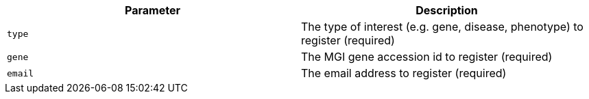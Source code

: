 |===
|Parameter|Description

|`type`
|The type of interest (e.g. gene, disease, phenotype) to register (required)

|`gene`
|The MGI gene accession id to register (required)

|`email`
|The email address to register (required)

|===